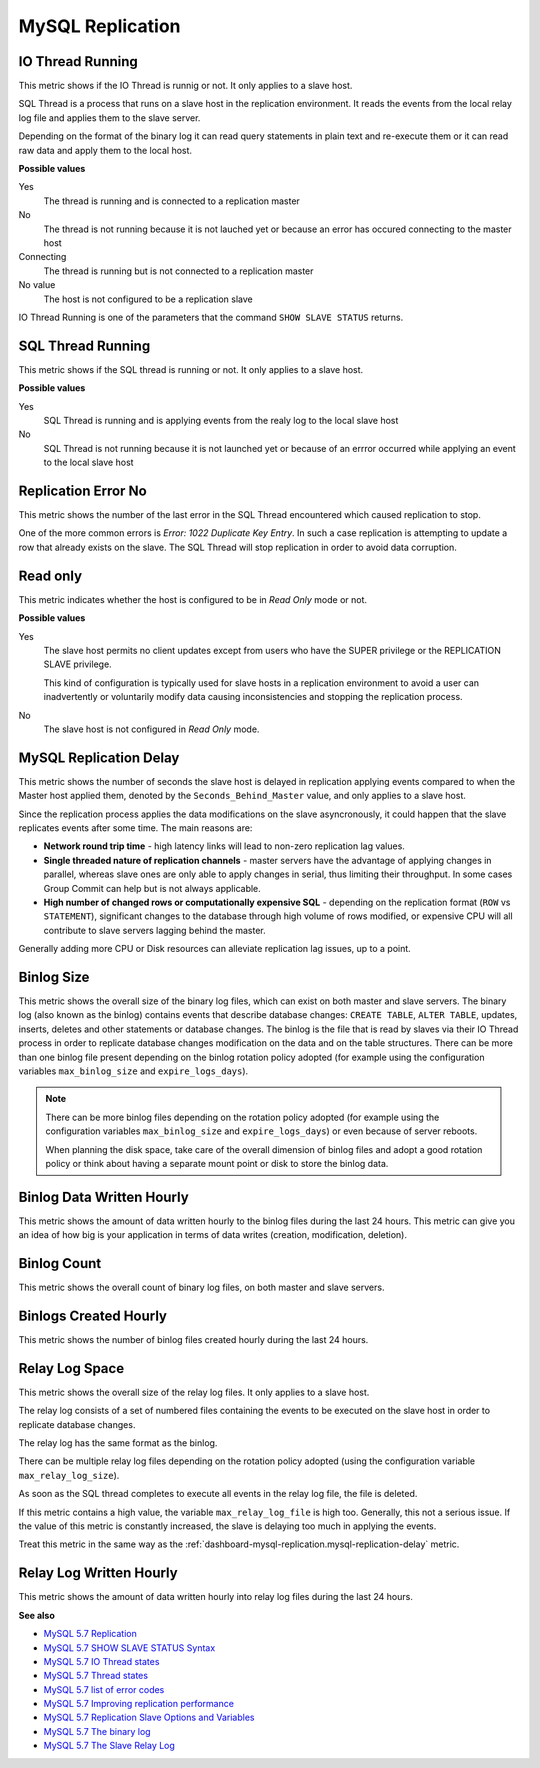 .. _dashboard-mysql-replication:

#################
MySQL Replication
#################


.. _dashboard-mysql-replication.io-thread-running:

*****************
IO Thread Running
*****************

This metric shows if the IO Thread is runnig or not. It only applies to a slave
host.

SQL Thread is a process that runs on a slave host in the replication
environment. It reads the events from the local relay log file and applies them
to the slave server.

Depending on the format of the binary log it can read query statements in plain
text and re-execute them or it can read raw data and apply them to the local
host.

**Possible values**

Yes
   The thread is running and is connected to a replication master

No
   The thread is not running because it is not lauched yet or because an error
   has occured connecting to the master host

Connecting
   The thread is running but is not connected to a replication master

No value
   The host is not configured to be a replication slave

IO Thread Running is one of the parameters that the command
``SHOW SLAVE STATUS`` returns.

.. _dashboard-mysql-replication.sql-thread-running:

******************
SQL Thread Running
******************

This metric shows if the SQL thread is running or not. It only applies to a
slave host.

**Possible values**

Yes
   SQL Thread is running and is applying events from the realy log to the local
   slave host

No
   SQL Thread is not running because it is not launched yet or because of an
   errror occurred while applying an event to the local slave host

.. _dashboard-mysql-replication.replication-error-no:

********************
Replication Error No
********************

This metric shows the number of the last error in the SQL Thread encountered
which caused replication to stop.

One of the more common errors is *Error: 1022 Duplicate Key Entry*. In such a
case replication is attempting to update a row that already exists on the slave.
The SQL Thread will stop replication in order to avoid data corruption.

.. _dashboard-mysql-replication.read-only:

*********
Read only
*********

This metric indicates whether the host is configured to be in *Read Only*
mode or not.

**Possible values**

Yes
   The slave host permits no client updates except from users who have the SUPER
   privilege or the REPLICATION SLAVE privilege.

   This kind of configuration is typically used for slave hosts in a replication
   environment to avoid a user can inadvertently or voluntarily modify data
   causing inconsistencies and stopping the replication process.

No
   The slave host is not configured in *Read Only* mode.

.. _dashboard-mysql-replication.mysql-replication-delay:

***********************
MySQL Replication Delay
***********************

This metric shows the number of seconds the slave host is delayed in replication
applying events compared to when the Master host applied them, denoted by the
``Seconds_Behind_Master`` value, and only applies to a slave host.

Since the replication process applies the data modifications on the slave
asyncronously, it could happen that the slave replicates events after some
time. The main reasons are:

- **Network round trip time** - high latency links will lead to non-zero
  replication lag values.

- **Single threaded nature of replication channels** - master servers have the
  advantage of applying changes in parallel, whereas slave ones are only able to
  apply changes in serial, thus limiting their throughput. In some cases Group
  Commit can help but is not always applicable.

- **High number of changed rows or computationally expensive SQL** - depending
  on the replication format (``ROW`` vs ``STATEMENT``), significant changes to
  the database through high volume of rows modified, or expensive CPU will all
  contribute to slave servers lagging behind the master.

Generally adding more CPU or Disk resources can alleviate replication lag
issues, up to a point.


.. _dashboard-mysql-replication.binlog-size:

***********
Binlog Size
***********

This metric shows the overall size of the binary log files, which can exist on
both master and slave servers. The binary log (also known as the binlog)
contains events that describe database changes: ``CREATE TABLE``,
``ALTER TABLE``, updates, inserts, deletes and other statements or database
changes. The binlog is the file that is read by slaves via their IO Thread
process in order to replicate database changes modification on the data and on
the table structures. There can be more than one binlog file present depending
on the binlog rotation policy adopted (for example using the configuration
variables ``max_binlog_size`` and ``expire_logs_days``).

.. note::

   There can be more binlog files depending on the rotation policy adopted (for example using the configuration variables ``max_binlog_size`` and ``expire_logs_days``) or even because of server reboots.

   When planning the disk space, take care of the overall dimension of binlog files and adopt a good rotation policy or think about having a separate mount point or disk to store the binlog data.


.. _dashboard-mysql-replication.binlog-data-written-hourly:

**************************
Binlog Data Written Hourly
**************************

This metric shows the amount of data written hourly to the binlog files during
the last 24 hours. This metric can give you an idea of how big is your
application in terms of data writes (creation, modification, deletion).

.. _dashboard-mysql-replication.binlog-count:

************
Binlog Count
************

This metric shows the overall count of binary log files, on both
master and slave servers.


.. _dashboard-mysql-replication.binlogs-created-hourly:

**********************
Binlogs Created Hourly
**********************

This metric shows the number of binlog files created hourly during the last 24 hours.

.. _dashboard-mysql-replication.relay-log-space:

***************
Relay Log Space
***************

This metric shows the overall size of the relay log files. It only applies
to a slave host.

The relay log consists of a set of numbered files containing the events to be
executed on the slave host in order to replicate database changes.

The relay log has the same format as the binlog.

There can be multiple relay log files depending on the rotation policy adopted
(using the configuration variable ``max_relay_log_size``).

As soon as the SQL thread completes to execute all events in the relay log file,
the file is deleted.

If this metric contains a high value, the variable ``max_relay_log_file`` is
high too. Generally, this not a serious issue. If the value of this metric is
constantly increased, the slave is delaying too much in applying the events.

Treat this metric in the same way as the
:ref:`dashboard-mysql-replication.mysql-replication-delay` metric.

.. _dashboard-mysql-replication.relay-log-written-hourly:

************************
Relay Log Written Hourly
************************

This metric shows the amount of data written hourly into relay log files during
the last 24 hours.

**See also**

- `MySQL 5.7 Replication <https://dev.mysql.com/doc/refman/5.7/en/replication.html>`__
- `MySQL 5.7 SHOW SLAVE STATUS Syntax <https://dev.mysql.com/doc/refman/5.7/en/show-slave-status.html>`__
- `MySQL 5.7 IO Thread states <https://dev.mysql.com/doc/refman/5.7/en/slave-io-thread-states.html>`__
- `MySQL 5.7 Thread states <https://dev.mysql.com/doc/refman/5.7/en/slave-sql-thread-states.html>`__
- `MySQL 5.7 list of error codes <https://dev.mysql.com/doc/refman/5.7/en/error-messages-server.html>`__
- `MySQL 5.7 Improving replication performance <https://dev.mysql.com/doc/refman/5.7/en/replication-solutions-performance.html>`__
- `MySQL 5.7 Replication Slave Options and Variables <https://dev.mysql.com/doc/refman/5.7/en/replication-options-slave.html>`__
- `MySQL 5.7 The binary log <https://dev.mysql.com/doc/refman/5.7/en/binary-log.html>`__
- `MySQL 5.7 The Slave Relay Log <https://dev.mysql.com/doc/refman/5.7/en/slave-logs-relaylog.html>`__
